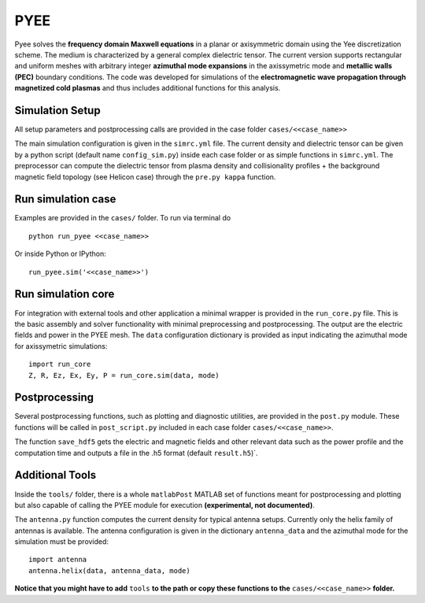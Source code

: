 =======
PYEE
=======

Pyee solves the **frequency domain Maxwell equations** in a planar or axisymmetric domain using the Yee discretization scheme. 
The medium is characterized by a general complex dielectric tensor. The current version supports rectangular and uniform meshes with arbitrary integer **azimuthal mode expansions** in the axissymetric mode and **metallic walls (PEC)** boundary conditions. The code was developed for simulations of the **electromagnetic wave propagation through magnetized cold plasmas** and thus includes additional functions for this analysis. 

Simulation Setup
=======
All setup parameters and postprocessing calls are provided in the case folder ``cases/<<case_name>>``

The main simulation configuration is given in the ``simrc.yml`` file. The current density and dielectric tensor can be given by a python script (default name ``config_sim.py``) inside each case folder or as simple functions in ``simrc.yml``. The preprocessor can compute the dielectric tensor from plasma density and collisionality profiles + the background magnetic field topology (see Helicon case) through the ``pre.py kappa`` function.


Run simulation case
=======
Examples are provided in the ``cases/`` folder. To run via terminal do ::

  python run_pyee <<case_name>> 

Or inside Python or IPython::

  run_pyee.sim('<<case_name>>') 
  

Run simulation core
=======
For integration with external tools and other application a minimal wrapper is provided in the ``run_core.py`` file. This is the basic assembly and solver functionality with minimal preprocessing and postprocessing. The output are the electric fields and power in the PYEE mesh. The ``data`` configuration dictionary is provided as input indicating the azimuthal mode for axissymetric simulations::

  import run_core
  Z, R, Ez, Ex, Ey, P = run_core.sim(data, mode)
  
Postprocessing
=======
Several postprocessing functions, such as plotting and diagnostic utilities, are provided in the ``post.py`` module. These functions will be called in  ``post_script.py`` included in each case folder ``cases/<<case_name>>``.

The function ``save_hdf5`` gets the electric and magnetic fields and other relevant data such as the power profile and the computation time and outputs a file in the .h5 format (default ``result.h5``)`.

Additional Tools
=======
Inside the ``tools/`` folder, there is a whole ``matlabPost`` MATLAB set of functions meant for postprocessing and plotting but also capable of calling the PYEE module for execution **(experimental, not documented)**. 

The ``antenna.py`` function computes the current density for typical antenna setups. Currently only the helix family of antennas is available. The antenna configuration is given in the dictionary ``antenna_data`` and the azimuthal mode for the simulation must be provided::

  import antenna
  antenna.helix(data, antenna_data, mode)
  
**Notice that you might have to add** ``tools`` **to the path or copy these functions to the** ``cases/<<case_name>>`` **folder.**
